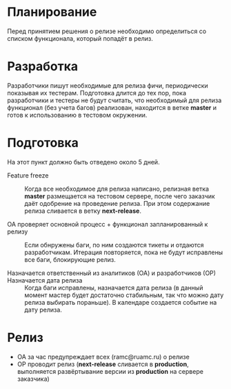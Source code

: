 * Планирование
  Перед принятием решения о релизе необходимо определиться со списком
  функционала, который попадёт в релиз.

* Разработка
  Разработчики пишут необходимые для релиза фичи, периодически показывая
  их тестерам. Подготовка длится до тех пор, пока разработчики и тестеры
  не будут считать, что необходимый для релиза функционал (без учета
  багов) реализован, находится в ветке *master* и готов к использованию
  в тестовом окружении.

* Подготовка
  На этот пункт должно быть отведено около 5 дней.

- Feature freeze ::
  Когда все необходимое для релиза написано, релизная ветка *master*
  размещается на тестовом сервере, после чего заказчик даёт одобрение на
  проведение релиза. При этом содержание релиза сливается в ветку *next-release*.

- ОА проверяет основной процесс + функционал запланированный к релизу ::
   Если обнружены баги, по ним создаются тикеты и отдаются
   разработчикам. Итерация повторяется, пока не будут исправлены все
   баги, блокирующие релиз.

- Назначается ответственный из аналитиков (ОА) и разработчиков (ОР) ::

- Назначается дата релиза ::
   Когда баги исправлены, назначается дата релиза (в данный момент мастер
   будет достаточно стабильным, так что можно дату релиза выбирать
   пораньше). В календаре создается событие на дату релиза.

* Релиз
- ОА за час предупреждает всех (ramc@ruamc.ru) о релизе
- ОР проводит релиз (*next-release* сливается в *production*, выполняется
  развёртывание версии из *production* на сервере заказчика)
